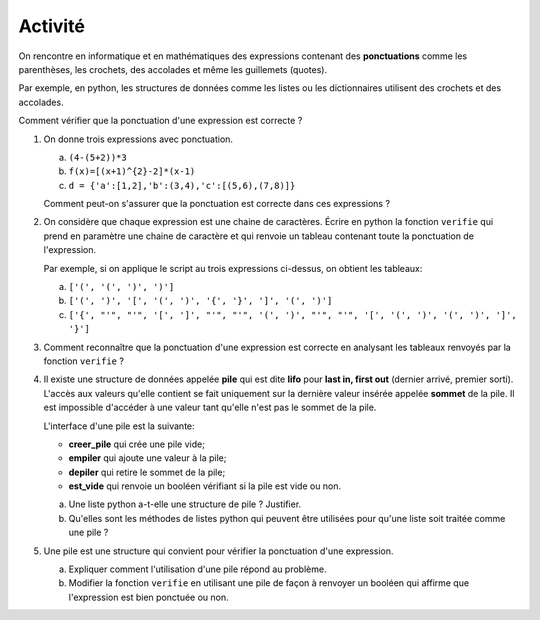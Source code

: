 Activité
========

On rencontre en informatique et en mathématiques des expressions contenant des **ponctuations** comme les parenthèses, les crochets, des accolades et même les guillemets (quotes). 

Par exemple, en python, les structures de données comme les listes ou les dictionnaires utilisent des crochets et des accolades. 

Comment vérifier que la ponctuation d'une expression est correcte ?

#. On donne trois expressions avec ponctuation.

   a. ``(4-(5+2))*3``
   b. ``f(x)=[(x+1)^{2}-2]*(x-1)``
   c. ``d = {'a':[1,2],'b':(3,4),'c':[(5,6),(7,8)]}``

   Comment peut-on s'assurer que la ponctuation est correcte dans ces expressions ?

#. On considère que chaque expression est une chaine de caractères. Écrire en python la fonction ``verifie`` qui prend en paramètre une chaine de caractère et qui renvoie un tableau contenant toute la ponctuation de l'expression. 

   Par exemple, si on applique le script au trois expressions ci-dessus, on obtient les tableaux:

   a. ``['(', '(', ')', ')']``
   b. ``['(', ')', '[', '(', ')', '{', '}', ']', '(', ')']``
   c. ``['{', "'", "'", '[', ']', "'", "'", '(', ')', "'", "'", '[', '(', ')', '(', ')', ']', '}']``

#. Comment reconnaître que la ponctuation d'une expression est correcte en analysant les tableaux renvoyés par la fonction ``verifie`` ?
#. Il existe une structure de données appelée **pile** qui est dite **lifo** pour **last in, first out** (dernier arrivé, premier sorti). L'accès aux valeurs qu'elle contient se fait uniquement sur la dernière valeur insérée appelée **sommet** de la pile. Il est impossible d'accéder à une valeur tant qu'elle n'est pas le sommet de la pile.

   L'interface d'une pile est la suivante:

   - **creer_pile** qui crée une pile vide;
   - **empiler** qui ajoute une valeur à la pile;
   - **depiler** qui retire le sommet de la pile;
   - **est_vide** qui renvoie un booléen vérifiant si la pile est vide ou non.

   a. Une liste python a-t-elle une structure de pile ? Justifier.
   b. Qu'elles sont les méthodes de listes python qui peuvent être utilisées pour qu'une liste soit traitée comme une pile ?

#. Une pile est une structure qui convient pour vérifier la ponctuation d'une expression.

   a. Expliquer comment l'utilisation d'une pile répond au problème.
   b. Modifier la fonction ``verifie`` en utilisant une pile de façon à renvoyer un booléen qui affirme que l'expression est bien ponctuée ou non.